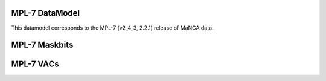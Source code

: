 
.. _datamodel-mpl7:

MPL-7 DataModel
---------------

This datamodel corresponds to the MPL-7 (v2_4_3, 2.2.1) release of MaNGA data.


.. datamodel:: marvin.utils.datamodel.drp.MPL:MPL7
   :prog: DRP DataModel
   :title: MPL-7 DataModel
   :spectra:
   :datacubes:

.. datamodel:: marvin.utils.datamodel.dap:MPL7
   :prog: DAP DataModel
   :title: MPL-7 DataModel
   :bintypes:
   :templates:
   :models:
   :properties:

.. datamodel:: marvin.utils.datamodel.query:MPL7
   :prog: Query DataModel
   :title: MPL-7 DataModel
   :parameters:


MPL-7 Maskbits
--------------

.. datamodel:: marvin.utils.datamodel.dap:MPL7
   :prog: DRP Maskbits
   :bitmasks:
   :bittype: DRP

.. datamodel:: marvin.utils.datamodel.dap:MPL7
   :prog: DAP Maskbits
   :bitmasks:
   :bittype: DAP

.. datamodel:: marvin.utils.datamodel.dap:MPL7
   :prog: Targeting Maskbits
   :bitmasks:
   :bittype: Target


MPL-7 VACs
----------

.. datamodel:: marvin.utils.datamodel.vacs:datamodel
   :prog: Available VACs
   :vac: MPL-7
